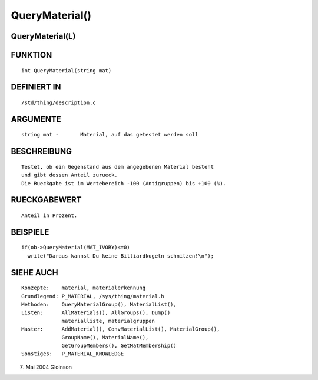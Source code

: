 QueryMaterial()
===============

QueryMaterial(L)
----------------
::

FUNKTION
--------
::

     int QueryMaterial(string mat)

DEFINIERT IN
------------
::

     /std/thing/description.c

ARGUMENTE
---------
::

     string mat -	Material, auf das getestet werden soll

BESCHREIBUNG
------------
::

     Testet, ob ein Gegenstand aus dem angegebenen Material besteht
     und gibt dessen Anteil zurueck.
     Die Rueckgabe ist im Wertebereich -100 (Antigruppen) bis +100 (%).

RUECKGABEWERT
-------------
::

     Anteil in Prozent.

BEISPIELE
---------
::

     if(ob->QueryMaterial(MAT_IVORY)<=0)
       write("Daraus kannst Du keine Billiardkugeln schnitzen!\n");

SIEHE AUCH
----------
::

     Konzepte:	  material, materialerkennung
     Grundlegend: P_MATERIAL, /sys/thing/material.h
     Methoden:    QueryMaterialGroup(), MaterialList(),
     Listen:	  AllMaterials(), AllGroups(), Dump()
		  materialliste, materialgruppen
     Master:	  AddMaterial(), ConvMaterialList(), MaterialGroup(),
		  GroupName(), MaterialName(),
		  GetGroupMembers(), GetMatMembership()
     Sonstiges:	  P_MATERIAL_KNOWLEDGE

7. Mai 2004 Gloinson

